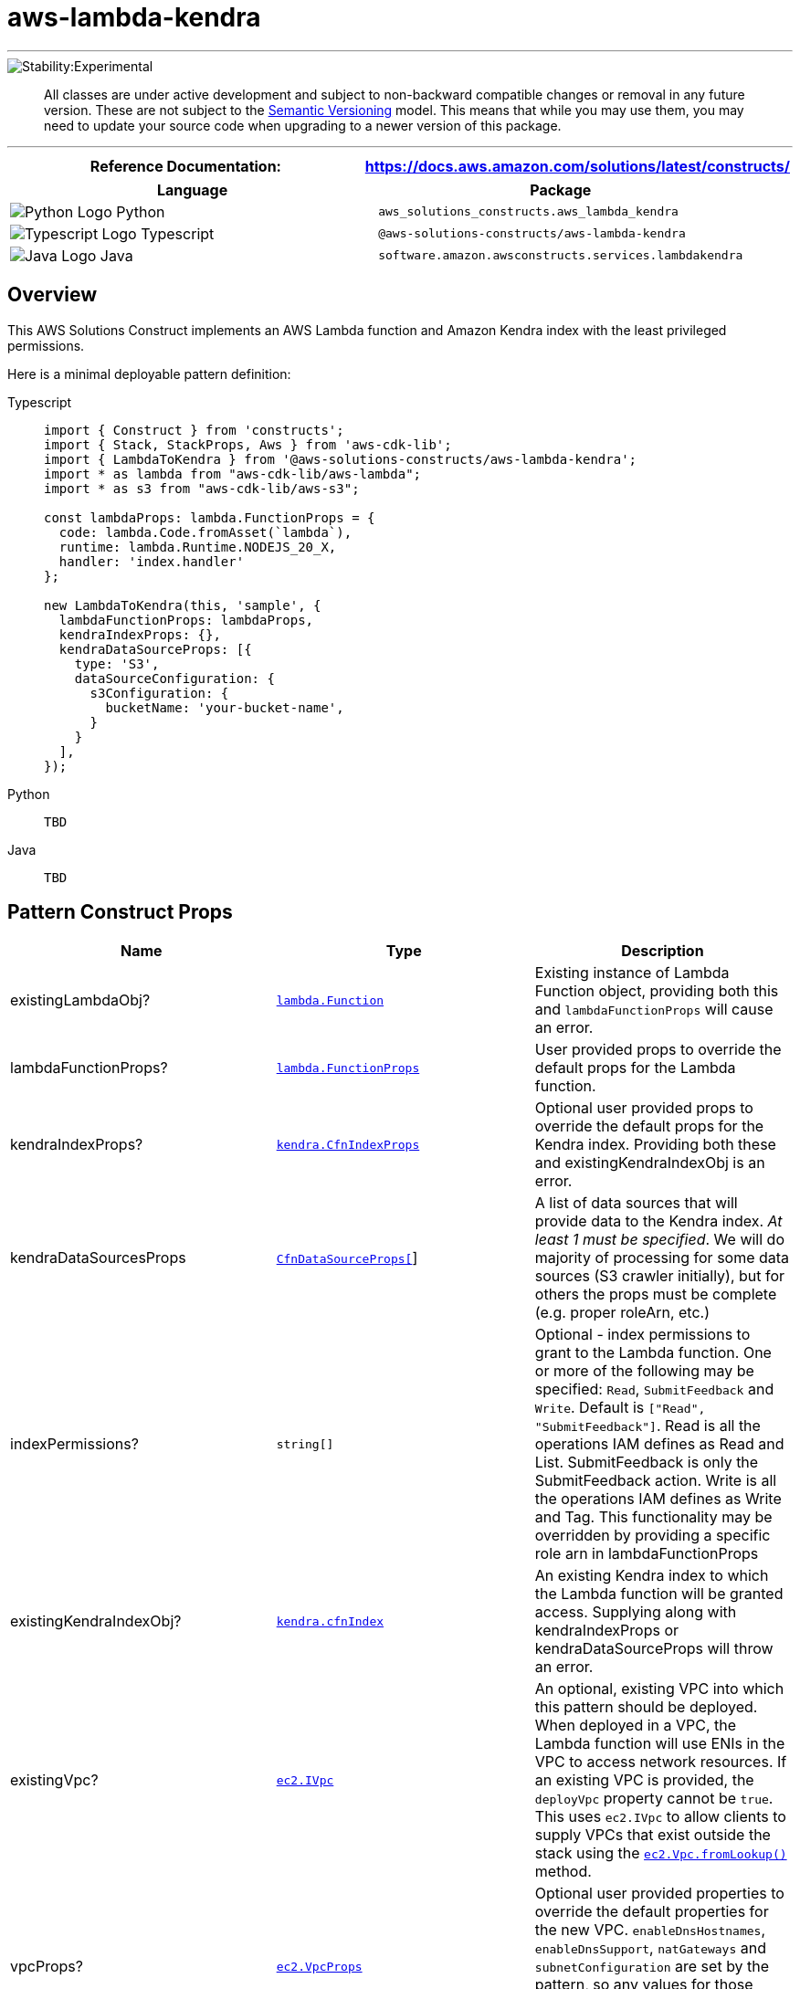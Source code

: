 //!!NODE_ROOT <section>
//== aws-lambda-kendra module

[.topic]
= aws-lambda-kendra
:info_doctype: section
:info_title: aws-lambda-kendra

'''''


image::https://img.shields.io/badge/stability-Experimental-important.svg?style=for-the-badge[Stability:Experimental]

____
All classes are under active development and subject to non-backward
compatible changes or removal in any future version. These are not
subject to the https://semver.org/[Semantic Versioning] model. This
means that while you may use them, you may need to update your source
code when upgrading to a newer version of this package.
____

'''''

[width="100%",cols="50%,50%",options="header",]
|===
|*Reference Documentation*:
|https://docs.aws.amazon.com/solutions/latest/constructs/
|===

[width="100%",cols="50%,50%",options="header",]
|===
|*Language* |*Package*
|image:https://docs.aws.amazon.com/cdk/api/latest/img/python32.png[Python
Logo] Python
|`aws_solutions_constructs.aws_lambda_kendra`

|image:https://docs.aws.amazon.com/cdk/api/latest/img/typescript32.png[Typescript
Logo] Typescript |`@aws-solutions-constructs/aws-lambda-kendra`

|image:https://docs.aws.amazon.com/cdk/api/latest/img/java32.png[Java
Logo] Java |`software.amazon.awsconstructs.services.lambdakendra`
|===

== Overview

This AWS Solutions Construct implements an AWS Lambda function and
Amazon Kendra index with the least privileged permissions.

Here is a minimal deployable pattern definition:

====
[role="tablist"]
Typescript::
+
[source,typescript]
----
import { Construct } from 'constructs';
import { Stack, StackProps, Aws } from 'aws-cdk-lib';
import { LambdaToKendra } from '@aws-solutions-constructs/aws-lambda-kendra';
import * as lambda from "aws-cdk-lib/aws-lambda";
import * as s3 from "aws-cdk-lib/aws-s3";

const lambdaProps: lambda.FunctionProps = {
  code: lambda.Code.fromAsset(`lambda`),
  runtime: lambda.Runtime.NODEJS_20_X,
  handler: 'index.handler'
};

new LambdaToKendra(this, 'sample', {
  lambdaFunctionProps: lambdaProps,
  kendraIndexProps: {},
  kendraDataSourceProps: [{
    type: 'S3',
    dataSourceConfiguration: {
      s3Configuration: {
        bucketName: 'your-bucket-name',
      }
    }
  ],
});
----

Python::
+
[source,python]
----
TBD
----

Java::
+
[source,java]
----
TBD
----
====

== Pattern Construct Props

[width="100%",cols="34%,33%,33%",options="header",]
|===
|*Name* |*Type* |*Description*
|existingLambdaObj?
|https://docs.aws.amazon.com/cdk/api/v2/docs/aws-cdk-lib.aws_lambda.Function.html[`lambda.Function`]
|Existing instance of Lambda Function object, providing both this and
`lambdaFunctionProps` will cause an error.

|lambdaFunctionProps?
|https://docs.aws.amazon.com/cdk/api/v2/docs/aws-cdk-lib.aws_lambda.FunctionProps.html[`lambda.FunctionProps`]
|User provided props to override the default props for the Lambda
function.

|kendraIndexProps?
|https://docs.aws.amazon.com/cdk/api/v2/docs/aws-cdk-lib.aws_kendra.CfnIndex.html[`kendra.CfnIndexProps`]
|Optional user provided props to override the default props for the
Kendra index. Providing both these and existingKendraIndexObj is an
error.

|kendraDataSourcesProps
|https://docs.aws.amazon.com/cdk/api/v2/docs/aws-cdk-lib.aws_kendra.CfnDataSource.html[`CfnDataSourceProps[]`]
|A list of data sources that will provide data to the Kendra index. _At
least 1 must be specified_. We will do majority of processing for some
data sources (S3 crawler initially), but for others the props must be
complete (e.g. proper roleArn, etc.)

|indexPermissions? |`string[]` |Optional - index permissions to
grant to the Lambda function. One or more of the following may be
specified: `Read`, `SubmitFeedback` and `Write`. Default is
`["Read", "SubmitFeedback"]`. Read is all the operations IAM
defines as Read and List. SubmitFeedback is only the SubmitFeedback
action. Write is all the operations IAM defines as Write and Tag. This
functionality may be overridden by providing a specific role arn in
lambdaFunctionProps

|existingKendraIndexObj?
|https://docs.aws.amazon.com/cdk/api/v2/docs/aws-cdk-lib.aws_kendra.CfnIndex.html[`kendra.cfnIndex`]
|An existing Kendra index to which the Lambda function will be granted
access. Supplying along with kendraIndexProps or kendraDataSourceProps
will throw an error.

|existingVpc?
|https://docs.aws.amazon.com/cdk/api/v2/docs/aws-cdk-lib.aws_ec2.IVpc.html[`ec2.IVpc`]
|An optional, existing VPC into which this pattern should be deployed.
When deployed in a VPC, the Lambda function will use ENIs in the VPC to
access network resources. If an existing VPC is provided, the
`deployVpc` property cannot be `true`. This uses `ec2.IVpc` to allow
clients to supply VPCs that exist outside the stack using the
https://docs.aws.amazon.com/cdk/api/v2/docs/aws-cdk-lib.aws_ec2.Vpc.html#static-fromwbrlookupscope-id-options[`ec2.Vpc.fromLookup()`]
method.

|vpcProps?
|https://docs.aws.amazon.com/cdk/api/v2/docs/aws-cdk-lib.aws_ec2.VpcProps.html[`ec2.VpcProps`]
|Optional user provided properties to override the default properties
for the new VPC. `enableDnsHostnames`, `enableDnsSupport`, `natGateways`
and `subnetConfiguration` are set by the pattern, so any values for
those properties supplied here will be overridden. If `deployVpc` is not
`true` then this property will be ignored.

|deployVpc? |`boolean` |Whether to create a new VPC based on `vpcProps`
into which to deploy this pattern. Setting this to `true` will deploy
the minimal, most private VPC to run the pattern, consisting of (1) one
isolated subnet in each Availability Zone used by the CDK program; and
(2) `enableDnsHostnames` and `enableDnsSupport` both being set to
`true`. If this property is `true` then `existingVpc` cannot be
specified. Defaults to `false`.
|===

== Pattern Properties

[width="100%",cols="34%,33%,33%",options="header",]
|===
|*Name* |*Type* |*Description*
|lambdaFunction
|https://docs.aws.amazon.com/cdk/api/v2/docs/aws-cdk-lib.aws_lambda.Function.html[`lambda.Function`]
|Returns an instance of `lambda.Function` managed by the construct

|kendraIndex
|https://docs.aws.amazon.com/cdk/api/v2/docs/aws-cdk-lib.aws_kendra.CfnIndex.html[`kendra.cfnIndex`]
|Returns an instance of `kendra.cfnIndex` managed by the construct

|kendraDataSources |DataSourceProperties[] (this interface is
defined by Solutions Constructs and described below) |A list of data
sources created for this construct/index, each in an object that
includes the role for that data source.

|lambdaRole
|https://docs.aws.amazon.com/cdk/api/v2/docs/aws-cdk-lib.aws_iam.Role.html[`iam.Role`]
|The role assumed by the Lambda function

|vpc?
|https://docs.aws.amazon.com/cdk/api/v2/docs/aws-cdk-lib.aws_ec2.IVpc.html[`ec2.IVpc`]
|Returns an interface on the VPC used by the pattern (if any). This may
be a VPC created by the pattern or the VPC supplied to the pattern
constructor.
|===

interface DataSourceProperties { role?:
https://docs.aws.amazon.com/cdk/api/v2/docs/aws-cdk-lib.aws_iam.Role.html[`iam.Role`],
source: |
https://docs.aws.amazon.com/cdk/api/v2/docs/aws-cdk-lib.aws_kendra.CfnDataSource.html[`CfnDataSource`]
} ## Lambda Function

This pattern requires a lambda function that can access a Kendra index.

== Default settings

Out of the box implementation of the Construct without any overrides
will set the following defaults:

=== AWS Lambda Function

* Configure limited privilege access IAM role for Lambda function
* Enable reusing connections with Keep-Alive for Node.js Lambda function
* Enable X-Ray Tracing
* Set Environment Variables
** (default) KENDRA_INDEX_ID
** AWS_NODEJS_CONNECTION_REUSE_ENABLED

=== Amazon Kendra Index

* Creates Amazon Kendra endpoint in VPC if appropriate
* Defaults to DEVELOPER_EDITION

*Amazon Kendra DataSources*

* Sets up correct IAM roles to access data for:
** S3 data sources
** Which others should we support in MLP?
https://docs.aws.amazon.com/kendra/latest/dg/iam-roles.html
* Adds each data source to Kendra index

== Architecture


image::images/aws-lambda-kendra.png["Diagram showing the Lambda function, Kendra index, CloudWatch log group and IAM roles created by the construct",scaledwidth=100%]

== Github

Go to the https://github.com/awslabs/aws-solutions-constructs/tree/main/source/patterns/%40aws-solutions-constructs/aws-lambda-kendra[Github repo] for this pattern to view the code, read/create issues and pull requests and more.

'''''


